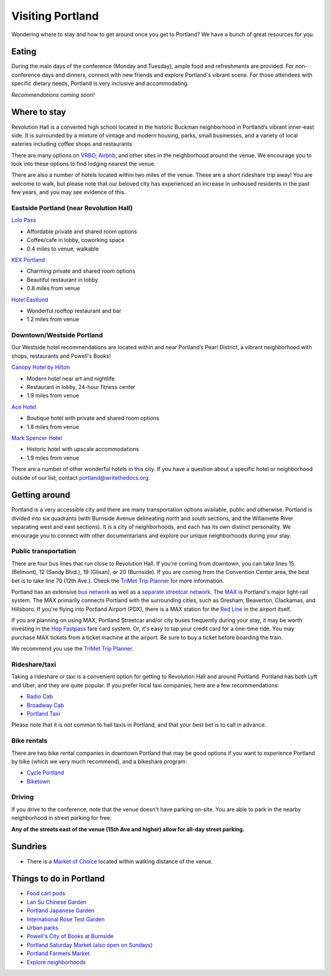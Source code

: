 Visiting Portland
=================

Wondering where to stay and how to get around once you get to Portland?
We have a bunch of great resources for you.

Eating
------

During the main days of the conference (Monday and Tuesday), ample food and refreshments are provided. For non-conference days and dinners, connect with new friends and explore Portland's vibrant scene. For those attendees with specific dietary needs, Portland is very inclusive and accommodating.

*Recommendations coming soon!*


Where to stay
-------------

Revolution Hall is a converted high school located in the historic Buckman neighborhood in Portland’s vibrant inner-east side. It is surrounded by a mixture of vintage and modern housing, parks, small businesses, and a variety of local eateries including coffee shops and restaurants.

There are many options on `VRBO <https://www.vrbo.com/>`_, `Airbnb <https://www.airbnb.com/>`_, and other sites in the neighborhood around the venue. We encourage you to look into these options to find lodging nearest the venue.


There are also a number of hotels located within two miles of the venue. These are a short rideshare trip away! You are welcome to walk, but please note that our beloved city has experienced an increase in unhoused residents in the past few years, and you may see evidence of this. 

Eastside Portland (near Revolution Hall)
~~~~~~~~~~~~~~~~~~~~~~~~~~~~~~~~~~~~~~~~

`Lolo Pass <https://www.lolopass.com/>`_

- Affordable private and shared room options
- Coffee/cafe in lobby, coworking space
- 0.4 miles to venue, walkable

`KEX Portland <https://kexhotels.com/>`_

- Charming private and shared room options
- Beautiful restaurant in lobby
- 0.8 miles from venue

`Hotel Eastlund <https://hoteleastlund.com/>`_

- Wonderful rooftop restaurant and bar
- 1.2 miles from venue

Downtown/Westside Portland
~~~~~~~~~~~~~~~~~~~~~~~~~~

Our Westside hotel recommendations are located within and near Portland’s Pearl District, a vibrant neighborhood with shops, restaurants and Powell's Books!

`Canopy Hotel by Hilton <https://www.hilton.com/en/hotels/pdxpepy-canopy-portland-pearl-district/>`_

- Modern hotel near art and nightlife
- Restaurant in lobby, 24-hour fitness center
- 1.9 miles from venue

`Ace Hotel <https://acehotel.com/portland/>`_

- Boutique hotel with private and shared room options
- 1.8 miles from venue

`Mark Spencer Hotel <https://markspencer.com/>`_

- Historic hotel with upscale accommodations
- 1.9 miles from venue

There are a number of other wonderful hotels in this city. If you have a question about a specific hotel or neighborhood outside of our list, contact portland@writethedocs.org.


Getting around
--------------

Portland is a very accessible city and there are many transportation options available, public and otherwise. Portland is divided into six quadrants (with Burnside Avenue delineating north and south sections, and the Willamette River separating west and east sections). It is a city of neighborhoods, and each has its own distinct personality. We encourage you to connect with other documentarians and explore our unique neighborhoods during your stay.

Public transportation
~~~~~~~~~~~~~~~~~~~~~

There are four bus lines that run close to Revolution Hall. If you're coming from downtown, you can take lines 15 (Belmont), 12 (Sandy Blvd.), 19 (Glisan), or 20 (Burnside). If you are coming from the Convention Center area, the best bet is to take line 70 (12th Ave.). Check the `TriMet Trip Planner <https://trimet.org>`__ for more information.

Portland has an extensive `bus network <http://trimet.org/bus/>`__ as well as a `separate streetcar network <http://www.portlandstreetcar.org/>`__.
The `MAX <http://trimet.org/max>`__ is Portland's major light-rail system. The MAX primarily connects Portland with the surrounding cities, such as Gresham, Beaverton, Clackamas, and Hillsboro. If you're flying into Portland Airport (PDX), there is a MAX station for the `Red Line <http://trimet.org/schedules/maxredline.htm>`__ in the airport itself.

If you are planning on using MAX, Portland Streetcar and/or city buses frequently during your stay, it may be worth investing in the `Hop Fastpass <https://myhopcard.com/>`__ fare card system. Or, it's easy to tap your credit card for a one-time ride. You may purchase MAX tickets from a ticket machine at the airport. Be sure to buy a ticket before boarding the train.

We recommend you use the `TriMet Trip Planner <https://trimet.org>`__. 

Rideshare/taxi
~~~~~~~~~~~~~~

Taking a rideshare or taxi is a convenient option for getting to Revolution Hall and around Portland. Portland has both Lyft and Uber, and they are quite popular. If you prefer local taxi companies, here are a few recommendations:

- `Radio Cab <http://www.radiocab.net/>`__
- `Broadway Cab <http://www.broadwaycab.com/>`__
- `Portland Taxi <http://portlandtaxi.net/>`__

Please note that it is *not* common to hail taxis in Portland, and that your best bet is to call in advance.

Bike rentals
~~~~~~~~~~~~

There are two bike rental companies in downtown Portland that may be good options if you want to experience Portland by bike (which we very much recommend), and a bikeshare program:

- `Cycle Portland <http://www.portlandbicycletours.com/>`__
- `Biketown <https://www.biketownpdx.com>`__

Driving
~~~~~~~
If you drive to the conference,
note that the venue doesn't have parking on-site.
You are able to park in the nearby neighborhood in street parking for free.

**Any of the streets east of the venue (15th Ave and higher) allow for all-day street parking.**

Sundries
--------

- There is a `Market of Choice <https://goo.gl/maps/G2s16U4wKfBXL6Zm6>`_ located within walking distance of the venue.

Things to do in Portland
------------------------

- `Food cart pods <http://www.foodcartsportland.com/>`__
- `Lan Su Chinese Garden <https://www.lansugarden.org>`__
- `Portland Japanese Garden <https://japanesegarden.org/>`__
- `International Rose Test Garden <https://www.travelportland.com/directory/international-rose-test-garden/>`__
- `Urban parks <https://portlandlivingonthecheap.com/portland-urban-parks/>`__
- `Powell's City of Books at Burnside <http://www.powells.com/locations/powells-city-of-books>`__
- `Portland Saturday Market (also open on Sundays) <http://www.portlandsaturdaymarket.com>`__
- `Portland Farmers Market <http://www.portlandfarmersmarket.org/>`__
- `Explore neighborhoods <https://www.travelportland.com/things-to-do/neighborhoods-regions/>`__
